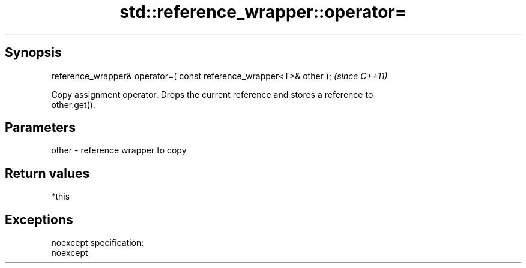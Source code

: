 .TH std::reference_wrapper::operator= 3 "Apr 19 2014" "1.0.0" "C++ Standard Libary"
.SH Synopsis
   reference_wrapper& operator=( const reference_wrapper<T>& other );  \fI(since C++11)\fP

   Copy assignment operator. Drops the current reference and stores a reference to
   other.get().

.SH Parameters

   other - reference wrapper to copy

.SH Return values

   *this

.SH Exceptions

   noexcept specification:
   noexcept
